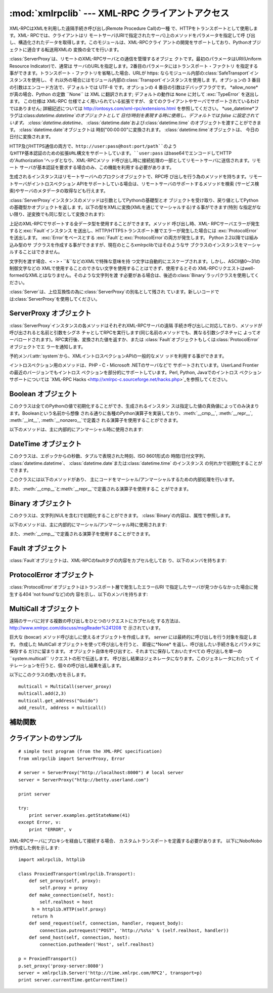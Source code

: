 
:mod:`xmlrpclib` --- XML-RPC クライアントアクセス
=======================================

.. module:: xmlrpclib
   :synopsis: XML-RPC client access.
.. moduleauthor:: Fredrik Lundh <fredrik@pythonware.com>
.. sectionauthor:: Eric S. Raymond <esr@snark.thyrsus.com>


.. % Not everyting is documented yet.  It might be good to describe
.. % Marshaller, Unmarshaller, getparser, dumps, loads, and Transport.

.. versionadded:: 2.2

XML-RPCはXMLを利用した遠隔手続き呼び出し(Remote Procedure Call)の一種 で、HTTPをトランスポートとして使用します。XML-
RPCでは、クライアントはリ モートサーバ(URIで指定されたサーバ)上のメソッドをパラメータを指定して呼
び出し、構造化されたデータを取得します。このモジュールは、XML-RPCクライ アントの開発をサポートしており、Pythonオブジェクトに適合する転送用XMLの
変換の全てを行います。


.. class:: ServerProxy(uri[, transport[, encoding[, verbose[,  allow_none[, use_datetime]]]]])

   :class:`ServerProxy`は、リモートのXML-RPCサーバとの通信を管理するオブジェ クトです。最初のパラメータはURI(Uniform
   Resource Indicator)で、通常は サーバのURLを指定します。2番目のパラメータにはトランスポート・ファクトリ
   を指定する事ができます。トランスポート・ファクトリを省略した場合、URLが https:
   ならモジュール内部の:class:`SafeTransport`インスタンスを使用し、そ
   れ以外の場合にはモジュール内部の:class:`Transport`インスタンスを使用しま す。オプションの 3 番目の引数はエンコード方法で、デフォルトでは
   UTF-8 です。オプションの 4 番目の引数はデバッグフラグです。 *allow_none* が真の場合、Python の定数 ``None`` は XML
   に翻訳されます; デフォルトの動作は ``None`` に対して :exc:`TypeError` を送出します。 この仕様は XML-RPC
   仕様でよく用いられている拡張ですが、 全てのクライアントやサーバでサポートされているわけではありません; 詳細記述については
   `<http://ontosys.com/xml-rpc/extensions.html>`_  を参照してください。
   *use_datetime*フラグは:class:`datetime.datetime`のオブジェクトとして 日付/時刻を表現する時に使用し、デフォルトでは
   false に設定されています。 :class:`datetime.datetime`、
   :class:`datetime.date`および:class:`datetime.time` のオブジェクトを渡すことができます。
   :class:`datetime.date`オブジェクトは 時刻"00:00:00"に変換されます。
   :class:`datetime.time`オブジェクトは、 今日の日付に変換されます。

   HTTP及びHTTPS通信の両方で、``http://user:pass@host:port/path``のよう
   なHTTP基本認証のための拡張URL構文をサポートしています。``user:pass`` はbase64でエンコードしてHTTPの'Authorization
   'ヘッダとなり、XML-RPCメソッ ド呼び出し時に接続処理の一部としてリモートサーバに送信されます。リモート
   サーバが基本認証を要求する場合のみ、この機能を利用する必要があります。

   生成されるインスタンスはリモートサーバへのプロクシオブジェクトで、RPC呼 び出しを行う為のメソッドを持ちます。リモートサーバがイントロスペクション
   APIをサポートしている場合は、リモートサーバのサポートするメソッドを検索 (サービス検索)やサーバのメタデータの取得なども行えます。

   :class:`ServerProxy`インスタンスのメソッドは引数としてPythonの基礎型とオ
   ブジェクトを受け取り、戻り値としてPythonの基礎型かオブジェクトを返しま す。以下の型をXMLに変換(XMLを通じてマーシャルする)する事ができます(特別
   な指定がない限り、逆変換でも同じ型として変換されます):

   +------------------+------------------------------------------+
   | 名前               | 意味                                       |
   +==================+==========================================+
   | :const:`boolean` | 定数:const:`True`と:const:`False`           |
   +------------------+------------------------------------------+
   | :const:`整数`      | そのまま                                     |
   +------------------+------------------------------------------+
   | :const:`浮動小数点`   | そのまま                                     |
   +------------------+------------------------------------------+
   | :const:`文字列`     | そのまま                                     |
   +------------------+------------------------------------------+
   | :const:`配列`      | 変換可能な要素を含むPythonシーケンス。 戻り値はリスト。          |
   +------------------+------------------------------------------+
   | :const:`構造体`     | Pythonの辞書。キーは文字列のみ。全ての値は変換可能でな くてはならない。  |
   +------------------+------------------------------------------+
   | :const:`日付`      | エポックからの経過秒数。引数として指定する時は                  |
   |                  | :class:`DataTime`ラッパクラスまたは、              |
   |                  | :class:`datetime.datetime`、              |
   |                  | :class:`datetime.date`、                  |
   |                  | :class:`datetime.time`のいずれかのインスタンスを使用する。 |
   +------------------+------------------------------------------+
   | :const:`バイナリ`    | :class:`Binary`ラッパクラスのインスタンス             |
   +------------------+------------------------------------------+

   上記のXML-RPCでサポートする全データ型を使用することができます。メソッド 呼び出し時、XML-
   RPCサーバエラーが発生すると:exc:`Fault`インスタンス を送出し、HTTP/HTTPSトランスポート層でエラーが発生した場合には
   :exc:`ProtocolError`を送出します。 :exc:`Error`をベースとする
   :exc:`Fault`と:exc:`ProtocolError`の両方が発生します。 Python 2.2以降では組み込み型のサ
   ブクラスを作成する事ができますが、現在のところxmlrpclibではそのようなサ ブクラスのインスタンスをマーシャルすることはできません。

   文字列を渡す場合、``<``・``>``・``&``などのXMLで特殊な意味を持
   つ文字は自動的にエスケープされます。しかし、ASCII値0〜31の制御文字などの XMLで使用することのできない文字を使用することはできず、使用するとその
   XML-RPCリクエストはwell-formedなXMLとはなりません。そのような文字列を渡
   す必要がある場合は、後述の:class:`Binary`ラッパクラスを使用してください。

   :class:`Server`は、上位互換性の為に:class:`ServerProxy`の別名として残され
   ています。新しいコードでは:class:`ServerProxy`を使用してください。

   .. versionchanged:: 2.5
      The *use_datetime* flag was added.


.. seealso::

   `XML-RPC HOWTO <http://www.tldp.org/HOWTO/XML-RPC-HOWTO/index.html>`_
      週種類のプログラミング言語で記述された XMLの操作とクライアントソフトウェアの素晴らしい 説明が掲載されています。 XML-
      RPCクライアントの開発者が知っておくべきことが ほとんど全て記載されています。

   `XML-RPC-Hacks page <http://xmlrpc-c.sourceforge.net/hacks.php>`_
      イントロスペクションとマルチコールを サポートしているオープンソースの拡張ライブラリについて説明しています。


.. _serverproxy-objects:

ServerProxy オブジェクト
------------------

:class:`ServerProxy`インスタンスの各メソッドはそれぞれXML-RPCサーバの遠隔
手続き呼び出しに対応しており、メソッドが呼び出されると名前と引数をシグネ チャとしてRPCを実行します(同じ名前のメソッドでも、異なる引数シグネチャに
よってオーバロードされます)。RPC実行後、変換された値を返すか、または
:class:`Fault`オブジェクトもしくは:class:`ProtocolError`オブジェクトでエ ラーを通知します。

予約メンバ:attr:`system`から、XMLイントロスペクションAPIの一般的なメソ ッドを利用する事ができます。


.. method:: ServerProxy.system.listMethods()

   XML-RPCサーバがサポートするメソッド名(system以外)を格納する文字列のリス トを返します。


.. method:: ServerProxy.system.methodSignature(name)

   XML-RPCサーバで実装されているメソッドの名前を指定し、利用可能なシグネチ ャの配列を取得します。シグネチャは型のリストで、先頭の型は戻り値の型を示
   し、以降はパラメータの型を示します。

   XML-RPCでは複数のシグネチャ(オーバロード)を使用することができるので、単 独のシグネチャではなく、シグネチャのリストを返します。

   シグネチャは、メソッドが使用する最上位のパラメータにのみ適用されます。例 えばあるメソッドのパラメータが構造体の配列で戻り値が文字列の場合、シグネ
   チャは単に"文字列, 配列" となります。パラメータが三つの整数で戻り値が文 字列の場合は"文字列, 整数, 整数, 整数"となります。

   メソッドにシグネチャが定義されていない場合、配列以外の値が返ります。 Pythonでは、この値はlist以外の値となります。


.. method:: ServerProxy.system.methodHelp(name)

   XML-RPCサーバで実装されているメソッドの名前を指定し、そのメソッドを解説 する文書文字列を取得します。文書文字列を取得できない場合は空文字列を返し
   ます。文書文字列にはHTMLマークアップが含まれます

イントロスペクション用のメソッドは、PHP・C・Microsoft .NETのサーバなどで サポートされています。UserLand
Frontierの最近のバージョンでもイントロス ペクションを部分的にサポートしています。Perl, Python, Javaでのイントロス
ペクションサポートについては `XML-RPC Hacks
<http://xmlrpc-c.sourceforge.net/hacks.php>`_を参照してください。


.. _boolean-objects:

Boolean オブジェクト
--------------

このクラスは全てのPythonの値で初期化することができ、生成されるインスタン スは指定した値の真偽値によってのみ決まります。Booleanという名前から想像
される通りに各種のPython演算子を実装しており、:meth:`__cmp__`, :meth:`__repr__`, :meth:`__int__`,
:meth:`__nonzero__`で定義さ れる演算子を使用することができます。

以下のメソッドは、主に内部的にアンマーシャル時に使用されます:


.. method:: Boolean.encode(out)

   出力ストリームオブジェクト ``out`` に、XML-RPCエンコーディングのBoolean値を出力します。


.. _datetime-objects:

DateTime オブジェクト
---------------

このクラスは、エポックからの秒数、タプルで表現された時刻、ISO 8601形式の 時間/日付文字列、 :class:`datetime.datetime`、
:class:`datetime.date`または:class:`datetime.time` のインスタンス の何れかで初期化することができます。

このクラスには以下のメソッドがあり、 主にコードをマーシャル/アンマーシャルするための内部処理を行います。


.. method:: Binary.decode(string)

   文字列をインスタンスの新しい時間を示す値として指定します。


.. method:: Binary.encode(out)

   出力ストリームオブジェクト ``out`` に、XML-RPCエンコーディングの :class:`DateTime`値を出力します。

また、:meth:`__cmp__`と:meth:`__repr__`で定義される演算子を使用するこ とができます。


.. _binary-objects:

Binary オブジェクト
-------------

このクラスは、文字列(NULを含む)で初期化することができます。 :class:`Binary`の内容は、属性で参照します。


.. attribute:: Binary.data

   :class:`Binary`インスタンスがカプセル化しているバイナリデータ。このデータ は8bitクリーンです。

以下のメソッドは、主に内部的にマーシャル/アンマーシャル時に使用されます:


.. method:: Binary.decode(string)

   指定されたbase64文字列をデコードし、インスタンスのデータとします。


.. method:: Binary.encode(out)

   バイナリ値をbase64でエンコードし、出力ストリームオブジェクト ``out`` に出力します。

また、:meth:`__cmp__`で定義される演算子を使用することができます。


.. _fault-objects:

Fault オブジェクト
------------

:class:`Fault`オブジェクトは、XML-RPCのfaultタグの内容をカプセル化してお り、以下のメンバを持ちます:


.. attribute:: Fault.faultCode

   失敗のタイプを示す文字列。


.. attribute:: Fault.faultString

   失敗の診断メッセージを含む文字列。


.. _protocol-error-objects:

ProtocolError オブジェクト
--------------------

:class:`ProtocolError`オブジェクトはトランスポート層で発生したエラー(URI で指定したサーバが見つからなかった場合に発生する404
'not found'など)の内 容を示し、以下のメンバを持ちます:


.. attribute:: ProtocolError.url

   エラーの原因となったURIまたはURL。


.. attribute:: ProtocolError.errcode

   エラーコード。


.. attribute:: ProtocolError.errmsg

   エラーメッセージまたは診断文字列。


.. attribute:: ProtocolError.headers

   エラーの原因となったHTTP/HTTPSリクエストを含む文字列。


MultiCall オブジェクト
----------------

.. versionadded:: 2.4

遠隔のサーバに対する複数の呼び出しをひとつのリクエストにカプセル化
する方法は、`<http://www.xmlrpc.com/discuss/msgReader%241208>`_ で 示されています。


.. class:: MultiCall(server)

   巨大な (boxcar) メソッド呼び出しに使えるオブジェクトを作成します。 *server* には最終的に呼び出しを行う対象を指定します。 作成した
   MultiCall オブジェクトを使って呼び出しを行うと、 即座に*None* を返し、呼び出したい手続き名とパラメタに保存する だけに留まります。
   オブジェクト自体を呼び出すと、それまでに保存しておいたすべての 呼び出しを単一の``system.multicall`` リクエストの形で伝送します。
   呼び出し結果はジェネレータになります。このジェネレータにわたって イテレーションを行うと、個々の呼び出し結果を返します。

以下にこのクラスの使い方を示します。 ::

   multicall = MultiCall(server_proxy)
   multicall.add(2,3)
   multicall.get_address("Guido")
   add_result, address = multicall()


補助関数
----


.. function:: boolean(value)

   Pythonの値を、XML-RPCのBoolean定数 ``True``または``False``に変換し ます。


.. function:: dumps(params[, methodname[,  methodresponse[, encoding[, allow_none]]]])

   *params* を XML-RPC リクエストの形式に変換します。 *methodresponse* が真の場合、XML-RPC
   レスポンスの形式に変換します。 *params* に指定できるのは、引数からなるタプルか :exc:`Fault` 例外クラスのインスタンスです。
   *methodresponse* が真の場合、単一の値だけを返します。従って、 *params* の長さも 1 でなければなりません。 *encoding*
   を指定した場合、生成される XML のエンコード方式に なります。デフォルトは UTF-8 です。 Python の :const:`None` は標準の
   XML-RPC には利用できません。 :const:`None` を使えるようにするには、*allow_none* を真に して、拡張機能つきにしてください。


.. function:: loads(data[, use_datetime])

   XML-RPC リクエストまたはレスポンスを ``(params, methodname)`` の形式をとる Python オブジェクトにします。
   *params* は引数のタプルです。*methodname* は 文字列で、パケット中にメソッド名がない場合には ``None`` に なります。
   例外条件を示す XML-RPC パケットの場合には、 :exc:`Fault` 例外 を送出します。
   *use_datetime*フラグは:class:`datetime.datetime`のオブジェクトとして 日付/時刻を表現する時に使用し、デフォルトでは
   false に設定されています。

   もし、 :class:`datetime.date`、:class:`datetime.time`の オブジェクトとともにXML-RPCを呼び出した場合は、
   内部で:class:`DateTime`のオブジェクトに変換され、 戻り値として:class:`datetime.datetime`のオブジェクトのみが返される
   ことに注意してください。

   .. versionchanged:: 2.5
      *use_datetime*フラグを追加.


.. _xmlrpc-client-example:

クライアントのサンプル
-----------

::

   # simple test program (from the XML-RPC specification)
   from xmlrpclib import ServerProxy, Error

   # server = ServerProxy("http://localhost:8000") # local server
   server = ServerProxy("http://betty.userland.com")

   print server

   try:
       print server.examples.getStateName(41)
   except Error, v:
       print "ERROR", v

XML-RPCサーバにプロキシを経由して接続する場合、 カスタムトランスポートを定義する必要があります。 以下にNoboNoboが作成した例を示します:

.. % fill in original author's name if we ever learn it
.. % Example taken from http://lowlife.jp/nobonobo/wiki/xmlrpcwithproxy.html

::

   import xmlrpclib, httplib

   class ProxiedTransport(xmlrpclib.Transport):
       def set_proxy(self, proxy):
           self.proxy = proxy
       def make_connection(self, host):
           self.realhost = host
   	h = httplib.HTTP(self.proxy)
   	return h
       def send_request(self, connection, handler, request_body):
           connection.putrequest("POST", 'http://%s%s' % (self.realhost, handler))
       def send_host(self, connection, host):
           connection.putheader('Host', self.realhost)

   p = ProxiedTransport()
   p.set_proxy('proxy-server:8080')
   server = xmlrpclib.Server('http://time.xmlrpc.com/RPC2', transport=p)
   print server.currentTime.getCurrentTime()

